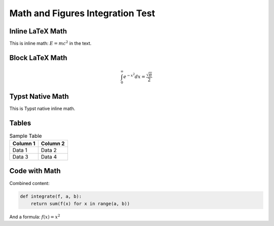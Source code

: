 Math and Figures Integration Test
===================================

Inline LaTeX Math
-----------------

This is inline math: :math:`E = mc^2` in the text.

Block LaTeX Math
-----------------

.. math::

   \int_0^\infty e^{-x^2} dx = \frac{\sqrt{\pi}}{2}

Typst Native Math
-----------------

This is Typst native inline math.

Tables
------

.. list-table:: Sample Table
   :header-rows: 1

   * - Column 1
     - Column 2
   * - Data 1
     - Data 2
   * - Data 3
     - Data 4

Code with Math
--------------

Combined content:

.. code-block:: python

   def integrate(f, a, b):
       return sum(f(x) for x in range(a, b))

And a formula: :math:`f(x) = x^2`
